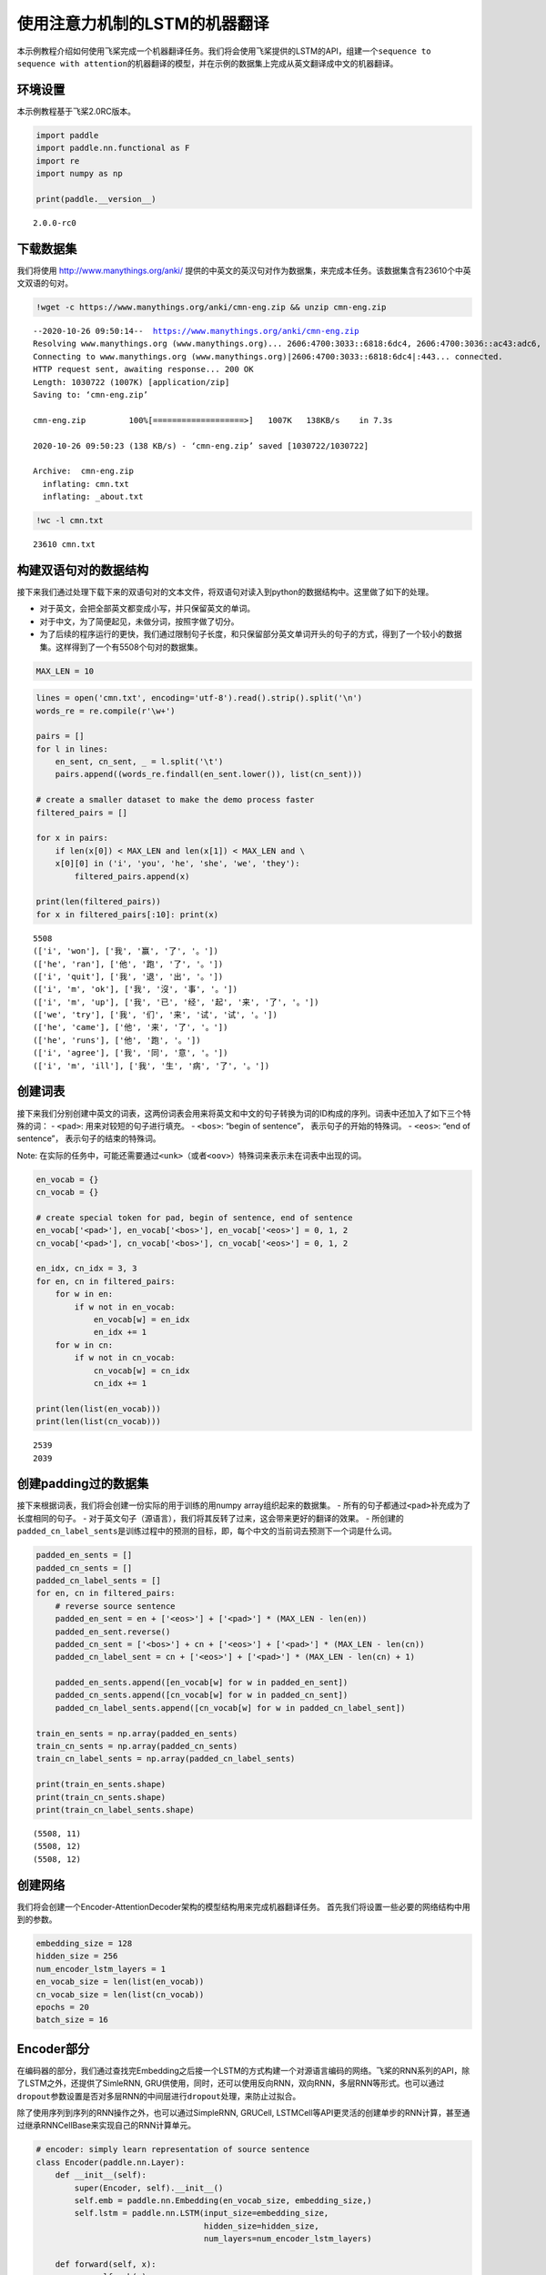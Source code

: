 使用注意力机制的LSTM的机器翻译
==============================

本示例教程介绍如何使用飞桨完成一个机器翻译任务。我们将会使用飞桨提供的LSTM的API，组建一个\ ``sequence to sequence with attention``\ 的机器翻译的模型，并在示例的数据集上完成从英文翻译成中文的机器翻译。

环境设置
--------

本示例教程基于飞桨2.0RC版本。

.. code:: ipython3

    import paddle
    import paddle.nn.functional as F
    import re
    import numpy as np
    
    print(paddle.__version__)


.. parsed-literal::

    2.0.0-rc0


下载数据集
----------

我们将使用 http://www.manythings.org/anki/
提供的中英文的英汉句对作为数据集，来完成本任务。该数据集含有23610个中英文双语的句对。

.. code:: ipython3

    !wget -c https://www.manythings.org/anki/cmn-eng.zip && unzip cmn-eng.zip


.. parsed-literal::

    --2020-10-26 09:50:14--  https://www.manythings.org/anki/cmn-eng.zip
    Resolving www.manythings.org (www.manythings.org)... 2606:4700:3033::6818:6dc4, 2606:4700:3036::ac43:adc6, 2606:4700:3037::6818:6cc4, ...
    Connecting to www.manythings.org (www.manythings.org)|2606:4700:3033::6818:6dc4|:443... connected.
    HTTP request sent, awaiting response... 200 OK
    Length: 1030722 (1007K) [application/zip]
    Saving to: ‘cmn-eng.zip’
    
    cmn-eng.zip         100%[===================>]   1007K   138KB/s    in 7.3s    
    
    2020-10-26 09:50:23 (138 KB/s) - ‘cmn-eng.zip’ saved [1030722/1030722]
    
    Archive:  cmn-eng.zip
      inflating: cmn.txt                 
      inflating: _about.txt              


.. code:: ipython3

    !wc -l cmn.txt


.. parsed-literal::

       23610 cmn.txt


构建双语句对的数据结构
----------------------

接下来我们通过处理下载下来的双语句对的文本文件，将双语句对读入到python的数据结构中。这里做了如下的处理。

-  对于英文，会把全部英文都变成小写，并只保留英文的单词。
-  对于中文，为了简便起见，未做分词，按照字做了切分。
-  为了后续的程序运行的更快，我们通过限制句子长度，和只保留部分英文单词开头的句子的方式，得到了一个较小的数据集。这样得到了一个有5508个句对的数据集。

.. code:: ipython3

    MAX_LEN = 10

.. code:: ipython3

    lines = open('cmn.txt', encoding='utf-8').read().strip().split('\n')
    words_re = re.compile(r'\w+')
    
    pairs = []
    for l in lines:
        en_sent, cn_sent, _ = l.split('\t')
        pairs.append((words_re.findall(en_sent.lower()), list(cn_sent)))
    
    # create a smaller dataset to make the demo process faster
    filtered_pairs = []
    
    for x in pairs:
        if len(x[0]) < MAX_LEN and len(x[1]) < MAX_LEN and \
        x[0][0] in ('i', 'you', 'he', 'she', 'we', 'they'):
            filtered_pairs.append(x)
               
    print(len(filtered_pairs))
    for x in filtered_pairs[:10]: print(x) 


.. parsed-literal::

    5508
    (['i', 'won'], ['我', '赢', '了', '。'])
    (['he', 'ran'], ['他', '跑', '了', '。'])
    (['i', 'quit'], ['我', '退', '出', '。'])
    (['i', 'm', 'ok'], ['我', '沒', '事', '。'])
    (['i', 'm', 'up'], ['我', '已', '经', '起', '来', '了', '。'])
    (['we', 'try'], ['我', '们', '来', '试', '试', '。'])
    (['he', 'came'], ['他', '来', '了', '。'])
    (['he', 'runs'], ['他', '跑', '。'])
    (['i', 'agree'], ['我', '同', '意', '。'])
    (['i', 'm', 'ill'], ['我', '生', '病', '了', '。'])


创建词表
--------

接下来我们分别创建中英文的词表，这两份词表会用来将英文和中文的句子转换为词的ID构成的序列。词表中还加入了如下三个特殊的词：
- ``<pad>``: 用来对较短的句子进行填充。 - ``<bos>``: “begin of
sentence”， 表示句子的开始的特殊词。 - ``<eos>``: “end of sentence”，
表示句子的结束的特殊词。

Note:
在实际的任务中，可能还需要通过\ ``<unk>``\ （或者\ ``<oov>``\ ）特殊词来表示未在词表中出现的词。

.. code:: ipython3

    en_vocab = {}
    cn_vocab = {}
    
    # create special token for pad, begin of sentence, end of sentence
    en_vocab['<pad>'], en_vocab['<bos>'], en_vocab['<eos>'] = 0, 1, 2
    cn_vocab['<pad>'], cn_vocab['<bos>'], cn_vocab['<eos>'] = 0, 1, 2
    
    en_idx, cn_idx = 3, 3
    for en, cn in filtered_pairs:
        for w in en: 
            if w not in en_vocab: 
                en_vocab[w] = en_idx
                en_idx += 1
        for w in cn:  
            if w not in cn_vocab: 
                cn_vocab[w] = cn_idx
                cn_idx += 1
    
    print(len(list(en_vocab)))
    print(len(list(cn_vocab)))


.. parsed-literal::

    2539
    2039


创建padding过的数据集
---------------------

接下来根据词表，我们将会创建一份实际的用于训练的用numpy
array组织起来的数据集。 -
所有的句子都通过\ ``<pad>``\ 补充成为了长度相同的句子。 -
对于英文句子（源语言），我们将其反转了过来，这会带来更好的翻译的效果。 -
所创建的\ ``padded_cn_label_sents``\ 是训练过程中的预测的目标，即，每个中文的当前词去预测下一个词是什么词。

.. code:: ipython3

    padded_en_sents = []
    padded_cn_sents = []
    padded_cn_label_sents = []
    for en, cn in filtered_pairs:
        # reverse source sentence
        padded_en_sent = en + ['<eos>'] + ['<pad>'] * (MAX_LEN - len(en))
        padded_en_sent.reverse()
        padded_cn_sent = ['<bos>'] + cn + ['<eos>'] + ['<pad>'] * (MAX_LEN - len(cn))
        padded_cn_label_sent = cn + ['<eos>'] + ['<pad>'] * (MAX_LEN - len(cn) + 1) 
    
        padded_en_sents.append([en_vocab[w] for w in padded_en_sent])
        padded_cn_sents.append([cn_vocab[w] for w in padded_cn_sent])
        padded_cn_label_sents.append([cn_vocab[w] for w in padded_cn_label_sent])
    
    train_en_sents = np.array(padded_en_sents)
    train_cn_sents = np.array(padded_cn_sents)
    train_cn_label_sents = np.array(padded_cn_label_sents)
    
    print(train_en_sents.shape)
    print(train_cn_sents.shape)
    print(train_cn_label_sents.shape)


.. parsed-literal::

    (5508, 11)
    (5508, 12)
    (5508, 12)


创建网络
--------

我们将会创建一个Encoder-AttentionDecoder架构的模型结构用来完成机器翻译任务。
首先我们将设置一些必要的网络结构中用到的参数。

.. code:: ipython3

    embedding_size = 128
    hidden_size = 256
    num_encoder_lstm_layers = 1
    en_vocab_size = len(list(en_vocab))
    cn_vocab_size = len(list(cn_vocab))
    epochs = 20
    batch_size = 16

Encoder部分
-----------

在编码器的部分，我们通过查找完Embedding之后接一个LSTM的方式构建一个对源语言编码的网络。飞桨的RNN系列的API，除了LSTM之外，还提供了SimleRNN,
GRU供使用，同时，还可以使用反向RNN，双向RNN，多层RNN等形式。也可以通过\ ``dropout``\ 参数设置是否对多层RNN的中间层进行\ ``dropout``\ 处理，来防止过拟合。

除了使用序列到序列的RNN操作之外，也可以通过SimpleRNN, GRUCell,
LSTMCell等API更灵活的创建单步的RNN计算，甚至通过继承RNNCellBase来实现自己的RNN计算单元。

.. code:: ipython3

    # encoder: simply learn representation of source sentence
    class Encoder(paddle.nn.Layer):
        def __init__(self):
            super(Encoder, self).__init__()
            self.emb = paddle.nn.Embedding(en_vocab_size, embedding_size,)
            self.lstm = paddle.nn.LSTM(input_size=embedding_size, 
                                       hidden_size=hidden_size, 
                                       num_layers=num_encoder_lstm_layers)
    
        def forward(self, x):
            x = self.emb(x)
            x, (_, _) = self.lstm(x)
            return x

AttentionDecoder部分
--------------------

在解码器部分，我们通过一个带有注意力机制的LSTM来完成解码。

-  单步的LSTM：在解码器的实现的部分，我们同样使用LSTM，与Encoder部分不同的是，下面的代码，每次只让LSTM往前计算一次。整体的recurrent部分，是在训练循环内完成的。
-  注意力机制：这里使用了一个由两个Linear组成的网络来完成注意力机制的计算，它用来计算出目标语言在每次翻译一个词的时候，需要对源语言当中的每个词需要赋予多少的权重。
-  对于第一次接触这样的网络结构来说，下面的代码在理解起来可能稍微有些复杂，你可以通过插入打印每个tensor在不同步骤时的形状的方式来更好的理解。

.. code:: ipython3

    # only move one step of LSTM, 
    # the recurrent loop is implemented inside training loop
    class AttentionDecoder(paddle.nn.Layer):
        def __init__(self):
            super(AttentionDecoder, self).__init__()
            self.emb = paddle.nn.Embedding(cn_vocab_size, embedding_size)
            self.lstm = paddle.nn.LSTM(input_size=embedding_size + hidden_size, 
                                       hidden_size=hidden_size)
    
            # for computing attention weights
            self.attention_linear1 = paddle.nn.Linear(hidden_size * 2, hidden_size)
            self.attention_linear2 = paddle.nn.Linear(hidden_size, 1)
            
            # for computing output logits
            self.outlinear =paddle.nn.Linear(hidden_size, cn_vocab_size)
    
        def forward(self, x, previous_hidden, previous_cell, encoder_outputs):
            x = self.emb(x)
            
            attention_inputs = paddle.concat((encoder_outputs, 
                                          paddle.tile(previous_hidden, repeat_times=[1, MAX_LEN+1, 1])),
                                          axis=-1
                                         )
    
            attention_hidden = self.attention_linear1(attention_inputs)
            attention_hidden = F.tanh(attention_hidden)
            attention_logits = self.attention_linear2(attention_hidden)
            attention_logits = paddle.squeeze(attention_logits)
    
            attention_weights = F.softmax(attention_logits)        
            attention_weights = paddle.expand_as(paddle.unsqueeze(attention_weights, -1), 
                                                 encoder_outputs)
    
            context_vector = paddle.multiply(encoder_outputs, attention_weights)               
            context_vector = paddle.sum(context_vector, 1)
            context_vector = paddle.unsqueeze(context_vector, 1)
            
            lstm_input = paddle.concat((x, context_vector), axis=-1)
    
            # LSTM requirement to previous hidden/state: 
            # (number_of_layers * direction, batch, hidden)
            previous_hidden = paddle.transpose(previous_hidden, [1, 0, 2])
            previous_cell = paddle.transpose(previous_cell, [1, 0, 2])
            
            x, (hidden, cell) = self.lstm(lstm_input, (previous_hidden, previous_cell))
            
            # change the return to (batch, number_of_layers * direction, hidden)
            hidden = paddle.transpose(hidden, [1, 0, 2])
            cell = paddle.transpose(cell, [1, 0, 2])
    
            output = self.outlinear(hidden)
            output = paddle.squeeze(output)
            return output, (hidden, cell)

训练模型
--------

接下来我们开始训练模型。

-  在每个epoch开始之前，我们对训练数据进行了随机打乱。
-  我们通过多次调用\ ``atten_decoder``\ ，在这里实现了解码时的recurrent循环。
-  ``teacher forcing``\ 策略:
   在每次解码下一个词时，我们给定了训练数据当中的真实词作为了预测下一个词时的输入。相应的，你也可以尝试用模型预测的结果作为下一个词的输入。（或者混合使用）

.. code:: ipython3

    encoder = Encoder()
    atten_decoder = AttentionDecoder()
    
    opt = paddle.optimizer.Adam(learning_rate=0.001, 
                                parameters=encoder.parameters()+atten_decoder.parameters())
    
    for epoch in range(epochs):
        print("epoch:{}".format(epoch))
    
        # shuffle training data
        perm = np.random.permutation(len(train_en_sents))
        train_en_sents_shuffled = train_en_sents[perm]
        train_cn_sents_shuffled = train_cn_sents[perm]
        train_cn_label_sents_shuffled = train_cn_label_sents[perm]
    
        for iteration in range(train_en_sents_shuffled.shape[0] // batch_size):
            x_data = train_en_sents_shuffled[(batch_size*iteration):(batch_size*(iteration+1))]
            sent = paddle.to_tensor(x_data)
            en_repr = encoder(sent)
    
            x_cn_data = train_cn_sents_shuffled[(batch_size*iteration):(batch_size*(iteration+1))]
            x_cn_label_data = train_cn_label_sents_shuffled[(batch_size*iteration):(batch_size*(iteration+1))]
    
            # shape: (batch,  num_layer(=1 here) * num_of_direction(=1 here), hidden_size)
            hidden = paddle.zeros([batch_size, 1, hidden_size])
            cell = paddle.zeros([batch_size, 1, hidden_size])
    
            loss = paddle.zeros([1])
            # the decoder recurrent loop mentioned above
            for i in range(MAX_LEN + 2):
                cn_word = paddle.to_tensor(x_cn_data[:,i:i+1])
                cn_word_label = paddle.to_tensor(x_cn_label_data[:,i])
    
                logits, (hidden, cell) = atten_decoder(cn_word, hidden, cell, en_repr)
                step_loss = F.cross_entropy(logits, cn_word_label)
                loss += step_loss
    
            loss = loss / (MAX_LEN + 2)
            if(iteration % 200 == 0):
                print("iter {}, loss:{}".format(iteration, loss.numpy()))
    
            loss.backward()
            opt.step()
            opt.clear_grad()


.. parsed-literal::

    epoch:0
    iter 0, loss:[7.6254287]
    iter 200, loss:[2.7549095]
    epoch:1
    iter 0, loss:[3.25681]
    iter 200, loss:[3.1060884]
    epoch:2
    iter 0, loss:[2.8566368]
    iter 200, loss:[2.5701585]
    epoch:3
    iter 0, loss:[2.5982018]
    iter 200, loss:[2.498022]
    epoch:4
    iter 0, loss:[2.4150505]
    iter 200, loss:[2.2246962]
    epoch:5
    iter 0, loss:[2.2809484]
    iter 200, loss:[2.0454435]
    epoch:6
    iter 0, loss:[1.9620974]
    iter 200, loss:[1.9354618]
    epoch:7
    iter 0, loss:[1.404521]
    iter 200, loss:[1.6144934]
    epoch:8
    iter 0, loss:[1.6302392]
    iter 200, loss:[1.6218137]
    epoch:9
    iter 0, loss:[1.6828392]
    iter 200, loss:[1.7782025]
    epoch:10
    iter 0, loss:[1.1777062]
    iter 200, loss:[1.2404836]
    epoch:11
    iter 0, loss:[1.2056196]
    iter 200, loss:[1.322629]
    epoch:12
    iter 0, loss:[1.316817]
    iter 200, loss:[1.021146]
    epoch:13
    iter 0, loss:[1.2051158]
    iter 200, loss:[1.227415]
    epoch:14
    iter 0, loss:[1.0421599]
    iter 200, loss:[0.7064129]
    epoch:15
    iter 0, loss:[0.7054539]
    iter 200, loss:[1.1203959]
    epoch:16
    iter 0, loss:[0.7972643]
    iter 200, loss:[0.57451296]
    epoch:17
    iter 0, loss:[0.5825621]
    iter 200, loss:[0.66827786]
    epoch:18
    iter 0, loss:[0.5396042]
    iter 200, loss:[0.60596395]
    epoch:19
    iter 0, loss:[0.41747904]
    iter 200, loss:[0.58902776]


使用模型进行机器翻译
--------------------

根据你所使用的计算设备的不同，上面的训练过程可能需要不等的时间。（在一台Mac笔记本上，大约耗时15~20分钟）
完成上面的模型训练之后，我们可以得到一个能够从英文翻译成中文的机器翻译模型。接下来我们通过一个greedy
search来实现使用该模型完成实际的机器翻译。（实际的任务中，你可能需要用beam
search算法来提升效果）

.. code:: ipython3

    encoder.eval()
    atten_decoder.eval()
    
    num_of_exampels_to_evaluate = 10
    
    indices = np.random.choice(len(train_en_sents),  num_of_exampels_to_evaluate, replace=False)
    x_data = train_en_sents[indices]
    sent = paddle.to_tensor(x_data)
    en_repr = encoder(sent)
    
    word = np.array(
        [[cn_vocab['<bos>']]] * num_of_exampels_to_evaluate
    )
    word = paddle.to_tensor(word)
    
    hidden = paddle.zeros([num_of_exampels_to_evaluate, 1, hidden_size])
    cell = paddle.zeros([num_of_exampels_to_evaluate, 1, hidden_size])
    
    decoded_sent = []
    for i in range(MAX_LEN + 2):
        logits, (hidden, cell) = atten_decoder(word, hidden, cell, en_repr)
        word = paddle.argmax(logits, axis=1)
        decoded_sent.append(word.numpy())
        word = paddle.unsqueeze(word, axis=-1)
        
    results = np.stack(decoded_sent, axis=1)
    for i in range(num_of_exampels_to_evaluate):
        en_input = " ".join(filtered_pairs[indices[i]][0])
        ground_truth_translate = "".join(filtered_pairs[indices[i]][1])
        model_translate = ""
        for k in results[i]:
            w = list(cn_vocab)[k]
            if w != '<pad>' and w != '<eos>':
                model_translate += w
        print(en_input)
        print("true: {}".format(ground_truth_translate))
        print("pred: {}".format(model_translate))


.. parsed-literal::

    he may have been ill
    true: 他可能病了。
    pred: 他可能生病了。
    she kept working
    true: 她继续工作。
    pred: 她继续工作。
    i don t think he ll come
    true: 我不認為他會來的。
    pred: 我不認為他會來的。
    we all have secrets
    true: 我們都有秘密。
    pred: 我們都有秘密。
    he s the same age as me
    true: 他和我同岁。
    pred: 他和我同岁。
    he can speak russian as well
    true: 他还会说俄语。
    pred: 他也會說俄語。
    he is a thief
    true: 这是一个小偷。
    pred: 他是義一個人人。
    i forgot to ask him
    true: 我忘了問他。
    pred: 我忘了他。
    i believe you
    true: 我相信你。
    pred: 我相信你。
    i feel a whole lot better today
    true: 我今天感觉好多了。
    pred: 我今天感觉好多了。


The End
-------

你还可以通过变换网络结构，调整数据集，尝试不同的参数的方式来进一步提升本示例当中的机器翻译的效果。同时，也可以尝试在其他的类似的任务中用飞桨来完成实际的实践。
